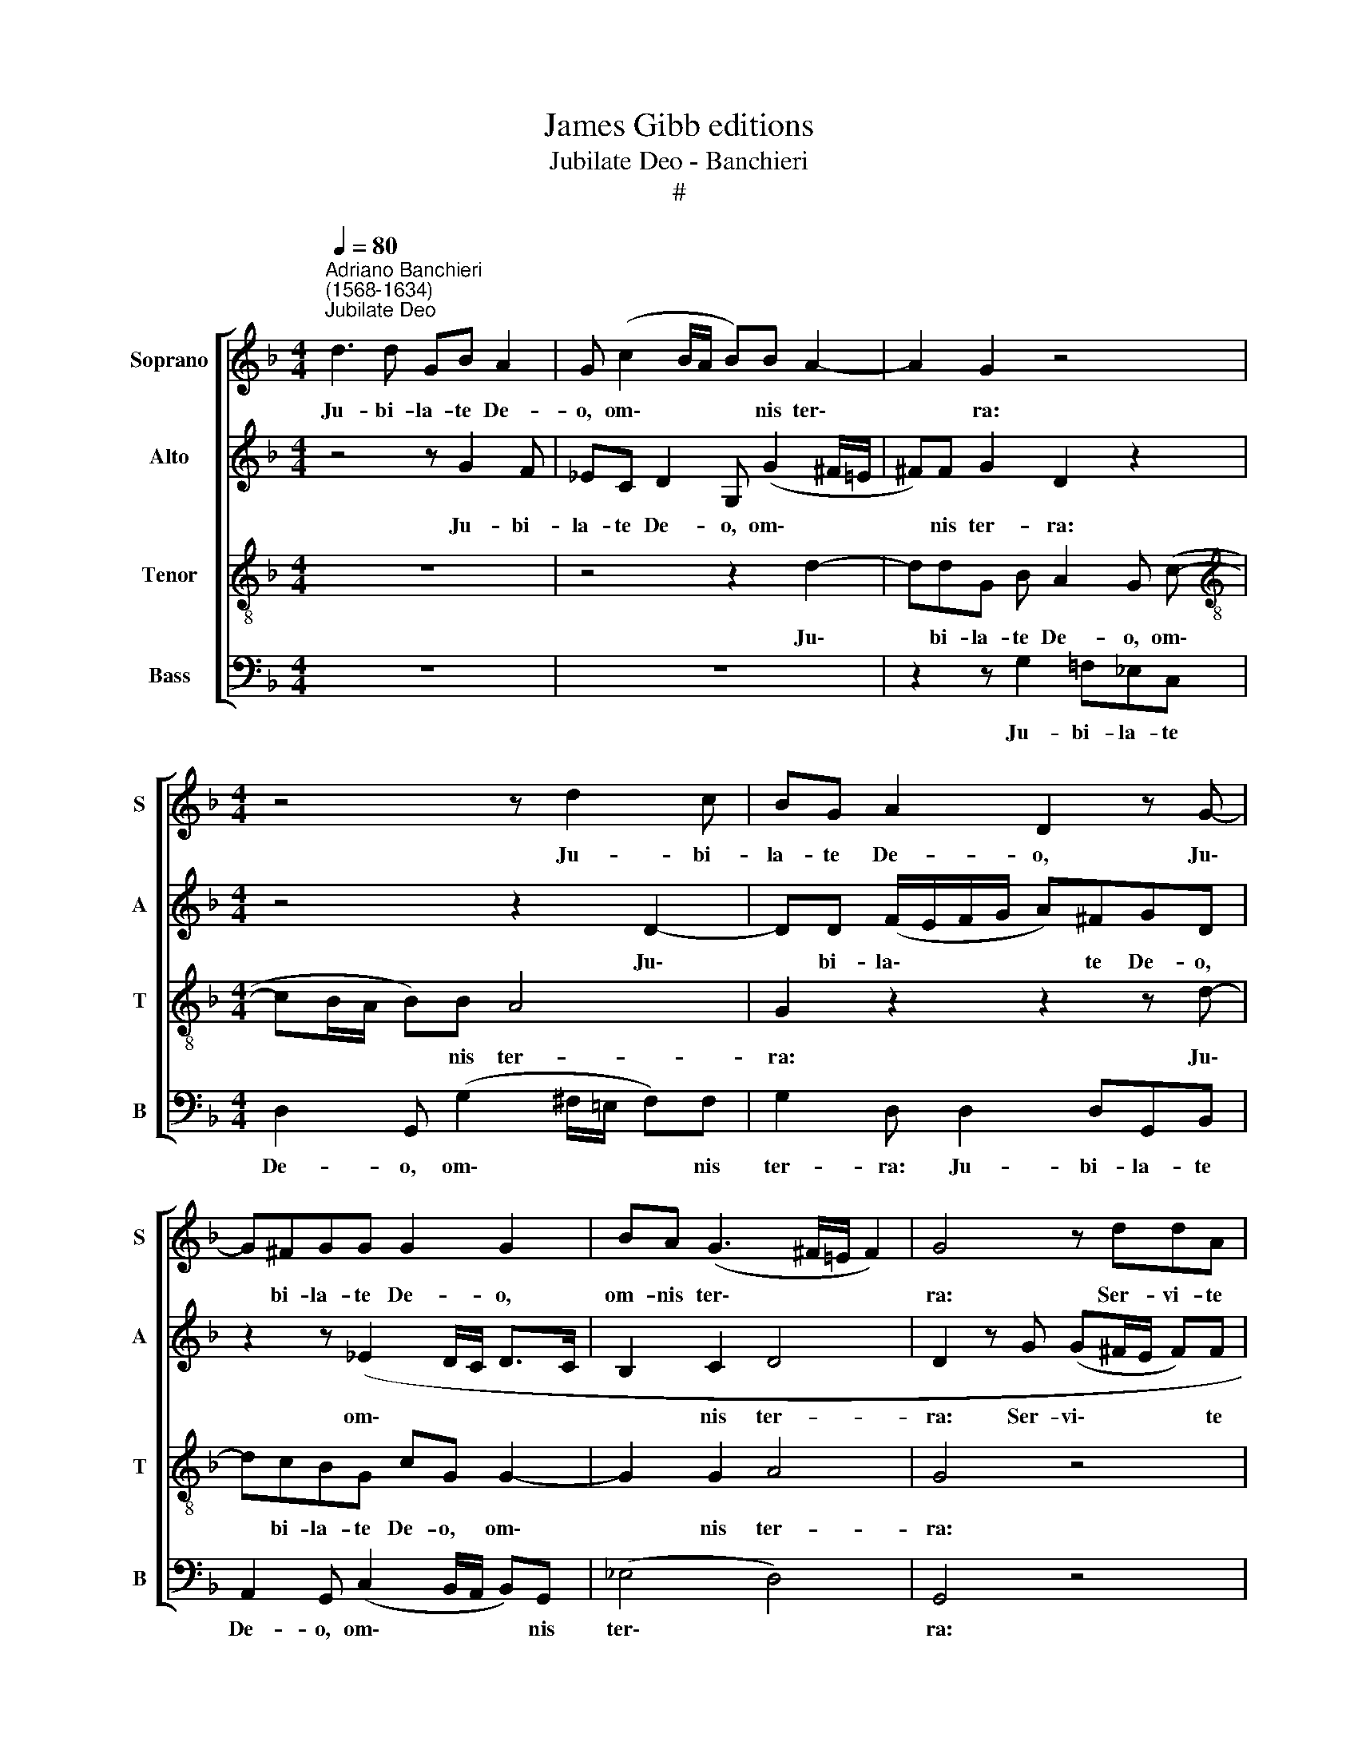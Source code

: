 X:1
T:James Gibb editions
T:Jubilate Deo - Banchieri
T:#
%%score [ 1 2 3 4 ]
L:1/8
Q:1/4=80
M:4/4
K:F
V:1 treble nm="Soprano" snm="S"
V:2 treble nm="Alto" snm="A"
V:3 treble-8 nm="Tenor" snm="T"
V:4 bass nm="Bass" snm="B"
V:1
"^Adriano Banchieri\n(1568-1634)""^Jubilate Deo" d3 d GB A2 | G (c2 B/A/ B)B A2- | A2 G2 z4 | %3
w: Ju- bi- la- te De-|o, om\- * * * nis ter\-|* ra:|
[M:4/4] z4 z d2 c | BG A2 D2 z G- | G^FGG G2 G2 | BA (G3 ^F/!courtesy!=E/ F2) | G4 z ddA | %8
w: Ju- bi-|la- te De- o, Ju\-|* bi- la- te De- o,|om- nis ter\- * * *|ra: Ser- vi- te|
 (B/A/B/c/ d)B A4 | z GGD FE D2 | z ddA A2 A2 | A2 dd (d/c/B/A/ B3/2A/4G/4 | A B2 A) B4 | %13
w: Do\- * * * * mi- no,|ser- vi- te Do- mi- no,|ser- vi- te Do- mi-|no in lae- ti\- * * * * * *|* * ti- a,|
 BB (c/B/A/G/ ^F G2) F | G d2 d GB A2 | A (c2- B/A/ B)B A2- | A2 G2 z4 | z4 z d2 c | %18
w: in lae- ti\- * * * * * ti-|a. Ju- bi- la- te De-|o, om\- * * * nis ter\-|* ra:|Ju- bi-|
 BG A2 D2 z G- | G^FGG G2 G2 | BA (G3 ^F/!courtesy!=E/ F2) | G4 z ddA | (B/A/B/c/ d)B A4 | %23
w: la- te De- o, Ju\-|* bi- la- te De- o,|om- nis ter\- * * *|ra: Ser- vi- te|Do\- * * * * mi- no,|
 z GGD FE D2 | z ddA A2 A2 | A2 dd (d/c/B/A/ B3/2A/4G/4 | A B2) A B4 | %27
w: ser- vi- te Do- mi- no,|ser- vi- te Do- mi-|no in lae- ti\- * * * * * *|* * ti- a,|
[Q:1/4=79] B[Q:1/4=78]B[Q:1/4=78] (c/[Q:1/4=77]B/[Q:1/4=77]A/[Q:1/4=76]G/[Q:1/4=75] ^F2[Q:1/4=74] G2- | %28
w: in lae- ti\- * * * * *|
[Q:1/4=72] G2)[Q:1/4=71] ^F2[Q:1/4=68] G4- |[Q:1/4=67] G8 |] %30
w: * ti- a.||
V:2
 z4 z G2 F | _EC D2 G, (G2 ^F/=E/ | ^F)F G2 D2 z2 |[M:4/4] z4 z2 D2- | DD (F/E/F/G/ A)^FGD | %5
w: Ju- bi-|la- te De- o, om\- * *|* nis ter- ra:|Ju\-|* bi- la\- * * * * te De- o,|
 z2 z (_E2 D/C/ D>C | B,2 C2 D4 | D2 z G (G^F/E/ F)F | G2 G,2 A,2 z D | DG, B,/C/ D2) ^C D2 | %10
w: om\- * * * *|* nis ter-|ra: Ser- vi\- * * * te|Do- mi- no, ser-|vi- te Dò\- * * mi- no,|
 z2 z D EEFD | F2 FF (D3/2E/4F/4 G)G | F4 FF (G/F/G/A/ | G>F _E/D/C/E/ D2) D2 | D4 z G2 F | %15
w: ser- vi- te Do- mi-|no in lae- ti\- * * * ti-|a, in lae- ti\- * * *|* * * * * * * ti-|a. Ju- bi-|
 _EC D2 G, (G2 ^F/=E/ | ^F)F G2 D2 z2 | z4 z2 D2- | DD (F/E/F/G/ A)^FGD | z2 z (_E2 D/C/ D>C | %20
w: la- te De- o, om\- * *|* nis ter- ra:|Ju\-|* bi- la\- * * * * te De- o,|om\- * * * *|
 B,2) C2 D4 | D2 z G (G^F/E/ F)F | G2 G,2 A,2 z D | (DG,) (B,/C/ D2) ^C D2 | z2 z D EEFD | %25
w: * nis ter-|ra: Ser- vi\- * * * te|Do- mi- no, ser-|vi\- * Do\- * * mi- no,|ser- vi- te Do- mi-|
 F2 FF (D3/2E/4F/4 G)G | F4 FF (G/F/G/A/ | G3/2 x/ _E/D/C/E/ D4-) | D2 D2 D4- | D8 |] %30
w: no in lae- ti\- * * * ti-|a, in lae- ti\- * * *||* ti- a.||
V:3
 z8 | z4 z2 d2- | ddG B A2 G (c- |[M:4/4][K:treble-8] cB/A/ B)B A4 | G2 z2 z2 z d- | dcBG cG G2- | %6
w: |Ju\-|* bi- la- te De- o, om\-|* * * * nis ter-|ra: Ju\-|* bi- la- te De- o, om\-|
 G2 G2 A4 | G4 z4 | z4 z ddA | (B/A/B/c/ d)B AA (D/E/F/G/ | A)BBA A2 z d | dABF G3 _e- | %12
w: * nis ter-|ra:|Ser- vi- te|Do\- * * * * mi- no, ser- vi\- * * *|* te Do- mi- no, ser-|vi- te Do- mi- no in|
 ed c>c d4- | d2 c3 B A>A | G4 z4 | z4 z2 d2- | ddGB A2 G(c- | cB/A/ B)B A4 | G2 z2 z2 z d- | %19
w: * lae- ti- ti- a,|* in lae- ti- ti-|a.|Ju\-|* bi- la- te De- o, om\-|* * * * nis ter-|ra: Ju\-|
 dcBG cG G2- | G2 G2 A4 | G4 z4 | z4 z eeA | (B/A/B/c/ d)B AA (D/E/F/G/ | A)BBA A2 z d | %25
w: * bi- la- te De- o, om\-|* nis ter-|ra:|Ser- vi- te|Do\- * * * * mi- no, ser- vi\- * * *|* te Do- mi- no, ser-|
 dABF G3 _e- | ed c>c d4- | d2 c4 B2 | A3 A G4- | G8 |] %30
w: vi- te Do- mi- no in|* lae- ti- ti- a,|* in lae-|ti- ti- a.||
V:4
 z8 | z8 | z2 z G,2 =F,_E,C, |[M:4/4] D,2 G,, (G,2 ^F,/!courtesy!=E,/ F,)F, | G,2 D, D,2 D,G,,B,, | %5
w: ||Ju- bi- la- te|De- o, om\- * * * nis|ter- ra: Ju- bi- la- te|
 A,,2 G,, (C,2 B,,/A,,/ B,,)G,, | (_E,4 D,4) | G,,4 z4 | z2 z G, (G,^F,/E,/ F,)F, | %9
w: De- o, om\- * * * nis|ter\- *|ra:|Ser- vi\- * * * te|
 G,2 G,,2 A,,2 z D, | D,G,, (B,,/C,/ D,2) ^C, D,2- | D,2 B,,B,, (B,/A,/G,/F,/ _E,/F,/G,/E,/ | %12
w: Do- mi- no, ser-|vi- te Do\- * * mi- no|* in lae- ti\- * * * * * * *|
 F,2 F,2 B,,2 G,,G,, | (G,/F,/_E,/C,/ C,/D,/E,/C,/ D,2) D,2 | G,,4 z4 | z8 | z2 z G,2 F,_E,C, | %17
w: * ti- a, in lae-|ti\- * * * * * * * * ti-|a.||Ju- bi- la- te|
 D,2 G,, G,2 ^F,/!courtesy!=E,/ F,)F, | G,2 D, D,2 D,G,,B,, | A,,2 G,, (C,2 B,,/A,,/ B,,)G,, | %20
w: De- o, om\- * * * nis|ter- ra: Ju- bi- la- te|De- o, om\- * * * nis|
 (_E,4 D,4) | G,,4 z4 | z2 z G, (G,^F,/E,/ F,)F, | G,2 G,,2 A,,2 z D, | %24
w: ter\- *|ra:|Ser- vi\- * * * te|Do- mi- no, ser-|
 D,G,, (B,,/C,/ D,2) ^C, D,2- | D,2 B,,B,, (B,/A,/G,/F,/ _E,/F,/G,/E,/ | F,2) F,2 B,,2 G,,G,, | %27
w: vi- te Do\- * * mi- no|* in lae- ti\- * * * * * * *|* ti- a, in lae-|
 (G,/F,/_E,/C,/ C,/D,/E,/C,/ D,4- | D,2) D,2 G,,4- | G,,8 |] %30
w: ti\- * * * * * * * *|* ti- a.||

